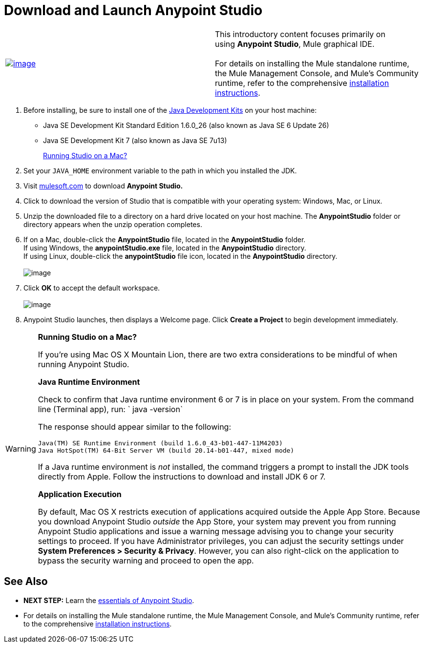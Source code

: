 = Download and Launch Anypoint Studio

[width="100%",cols="50%,50%",]
|===
|http://www.mulesoft.com/platform/mule-studio[image:/docs/download/attachments/122750417/StudioDownload-n+%281%29.png?version=1&modificationDate=1421449307795[image]]
|This introductory content focuses primarily on using *Anypoint Studio*, Mule graphical IDE. +
 +
For details on installing the Mule standalone runtime, the Mule Management Console, and Mule's Community runtime, refer to the comprehensive link:/docs/display/35X/Installing[installation instructions]. 
|===

. Before installing, be sure to install one of the http://www.oracle.com/technetwork/java/javase/downloads/index.html[Java Development Kits] on your host machine:  +
* Java SE Development Kit Standard Edition 1.6.0_26 (also known as Java SE 6 Update 26)
* Java SE Development Kit 7 (also known as Java SE 7u13)
+
link:#DownloadandLaunchAnypointStudio-studioMac[Running Studio on a Mac?] +
+
. Set your `JAVA_HOME` environment variable to the path in which you installed the JDK. +
+
. Visit http://www.mulesoft.com/platform/mule-studio[mulesoft.com] to download **Anypoint Studio. ** +
+
. Click to download the version of Studio that is compatible with your operating system: Windows, Mac, or Linux. +
+
. Unzip the downloaded file to a directory on a hard drive located on your host machine. The *AnypointStudio* folder or directory appears when the unzip operation completes. +
+
. If on a Mac, double-click the *AnypointStudio* file, located in the *AnypointStudio* folder. +
If using Windows, the **anypointStudio.exe** file, located in the *AnypointStudio* directory. +
If using Linux, double-click the *anypointStudio* file icon, located in the *AnypointStudio* directory. +
 +
image:/docs/download/attachments/122750417/Studiofolderstructure.png?version=1&modificationDate=1421449309619[image] +
+
. Click *OK* to accept the default workspace. +
 +
image:/docs/download/attachments/122750417/workspacelauncher.png?version=1&modificationDate=1421449309726[image] +
+
. Anypoint Studio launches, then displays a Welcome page. Click *Create a Project* to begin development immediately.

[WARNING]
====
*Running Studio on a Mac?*

If you're using Mac OS X Mountain Lion, there are two extra considerations to be mindful of when running Anypoint Studio.

*Java Runtime Environment*

Check to confirm that Java runtime environment 6 or 7 is in place on your system. From the command line (Terminal app), run: ` java -version`

The response should appear similar to the following:

[source]
----
Java(TM) SE Runtime Environment (build 1.6.0_43-b01-447-11M4203)
Java HotSpot(TM) 64-Bit Server VM (build 20.14-b01-447, mixed mode)
----

If a Java runtime environment is _not_ installed, the command triggers a prompt to install the JDK tools directly from Apple. Follow the instructions to download and install JDK 6 or 7.

*Application Execution*

By default, Mac OS X restricts execution of applications acquired outside the Apple App Store. Because you download Anypoint Studio _outside_ the App Store, your system may prevent you from running Anypoint Studio applications and issue a warning message advising you to change your security settings to proceed. If you have Administrator privileges, you can adjust the security settings under **System Preferences > Security & Privacy**. However, you can also right-click on the application to bypass the security warning and proceed to open the app.
====

== See Also

* **NEXT STEP:** Learn the link:/docs/display/35X/Anypoint+Studio+Essentials[essentials of Anypoint Studio].
* For details on installing the Mule standalone runtime, the Mule Management Console, and Mule's Community runtime, refer to the comprehensive link:/docs/display/35X/Installing[installation instructions]. 

